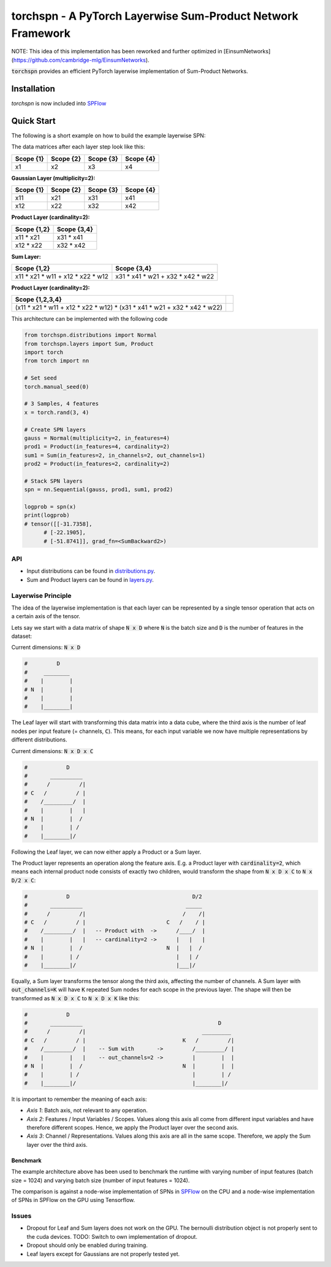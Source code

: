 ============================================================
torchspn - A PyTorch Layerwise Sum-Product Network Framework
============================================================

NOTE: This idea of this implementation has been reworked and further optimized in [EinsumNetworks](https://github.com/cambridge-mlg/EinsumNetworks).

:code:`torchspn` provides an efficient PyTorch layerwise implementation of Sum-Product Networks.

Installation
------------

`torchspn` is now included into `SPFlow <https://github.com/SPFlow/SPFlow>`_



Quick Start
-----------
The following is a short example on how to build the example layerwise SPN:

.. image:: ./res/spn.png
    :alt: Example Sum-Product Network
    :align: center

The data matrices after each layer step look like this:

=========  =========  =========  =========
Scope {1}  Scope {2}  Scope {3}  Scope {4} 
=========  =========  =========  =========
x1         x2         x3         x4        
=========  =========  =========  =========

**Gaussian Layer (multiplicity=2):**

=========  =========  =========  =========
Scope {1}  Scope {2}  Scope {3}  Scope {4} 
=========  =========  =========  =========
x11        x21        x31        x41       
x12        x22        x32        x42       
=========  =========  =========  =========

**Product Layer (cardinality=2):**

===========  ===========
Scope {1,2}  Scope {3,4} 
===========  ===========
x11 * x21    x31 * x41   
x12 * x22    x32 * x42   
===========  ===========

**Sum Layer:**

=================================  =================================
Scope {1,2}                        Scope {3,4}                       
=================================  =================================
x11 * x21 * w11 + x12 * x22 * w12  x31 * x41 * w21 + x32 * x42 * w22 
=================================  =================================


**Product Layer (cardinality=2):**

=========================================================================  ==
**Scope {1,2,3,4}**                                                                                                                        
=========================================================================  == 
(x11 * x21 * w11 + x12 * x22 * w12) * (x31 * x41 * w21 + x32 * x42 * w22)   
=========================================================================  ==


This architecture can be implemented with the following code

.. code:: python


  from torchspn.distributions import Normal
  from torchspn.layers import Sum, Product
  import torch
  from torch import nn

  # Set seed
  torch.manual_seed(0)

  # 3 Samples, 4 features
  x = torch.rand(3, 4)

  # Create SPN layers
  gauss = Normal(multiplicity=2, in_features=4)
  prod1 = Product(in_features=4, cardinality=2)
  sum1 = Sum(in_features=2, in_channels=2, out_channels=1)
  prod2 = Product(in_features=2, cardinality=2)

  # Stack SPN layers
  spn = nn.Sequential(gauss, prod1, sum1, prod2)

  logprob = spn(x)
  print(logprob)
  # tensor([[-31.7358],                                                                                                            
        # [-22.1905],                                                                                                            
        # [-51.8741]], grad_fn=<SumBackward2>)

API
===

- Input distributions can be found in `distributions.py <./torchspn/distributions.py>`_.
- Sum and Product layers can be found in `layers.py <./torchspn/layers.py>`_.

Layerwise Principle
===================

The idea of the layerwise implementation is that each layer can be represented by a single tensor operation that acts on a certain axis of the tensor.

Lets say we start with a data matrix of shape :code:`N x D` where :code:`N` is the batch size and :code:`D` is the number of features in the dataset:

Current dimensions: :code:`N x D`

.. code:: python

  #         D
  #     ________  
  #    |        |
  # N  |        |
  #    |        |
  #    |________|

The Leaf layer will start with transforming this data matrix into a data cube, where the third axis is the number of leaf nodes per input feature (= channels, :code:`C`). This means, for each input variable we now have multiple representations by different distributions.

Current dimensions: :code:`N x D x C`

.. code:: python

  #            D
  #       __________
  #      /         /|
  # C   /         / |
  #    /_________/  |
  #    |        |   |
  # N  |        |  /
  #    |        | /
  #    |________|/
  
Following the Leaf layer, we can now either apply a Product or a Sum layer. 

The Product layer represents an operation along the feature axis. E.g. a Product layer with :code:`cardinality=2`, which means each internal product node consists of exactly two children, would transform the shape from :code:`N x D x C` to :code:`N x D/2 x C`:

.. code:: python

  #            D                                      D/2
  #       __________                                _____
  #      /         /|                              /    /|
  # C   /         / |                         C   /    / |
  #    /_________/  |   -- Product with  ->      /____/  |
  #    |        |   |   -- cardinality=2 ->      |   |   |
  # N  |        |  /                          N  |   |  /
  #    |        | /                              |   | /
  #    |________|/                               |___|/

Equally, a Sum layer transforms the tensor along the third axis, affecting the number of channels. A Sum layer with :code:`out_channels=K` will have :code:`K` repeated Sum nodes for each scope in the previous layer. The shape will then be transformed as :code:`N x D x C` to :code:`N x D x K` like this:


.. code:: python

  #            D                                                      
  #       __________                                          D
  #      /         /|                                    _________    
  # C   /         / |                              K   /         /|   
  #    /_________/  |    -- Sum with       ->         /_________/ |   
  #    |        |   |    -- out_channels=2 ->         |        |  |   
  # N  |        |  /                               N  |        |  |
  #    |        | /                                   |        | /
  #    |________|/                                    |________|/      

It is important to remember the meaning of each axis:

- *Axis 1*: Batch axis, not relevant to any operation.
- *Axis 2*: Features / Input Variables / Scopes. Values along this axis all come from different input variables and have therefore different scopes. Hence, we apply the Product layer over the second axis.
- *Axis 3*: Channel / Representations. Values along this axis are all in the same scope. Therefore, we apply the Sum layer over the third axis.


Benchmark
_________

.. image:: ./res/benchmark.png
    :alt: Benchmark
    :align: center

The example architecture above has been used to benchmark the runtime with varying number of input features (batch size = 1024) and varying batch size (number of input features = 1024).

The comparison is against a node-wise implementation of SPNs in `SPFlow <https://github.com/SPFlow/SPFlow>`_ on the CPU and a node-wise implementation of SPNs in SPFlow on the GPU using Tensorflow.

Issues
======
- Dropout for Leaf and Sum layers does not work on the GPU. The bernoulli distribution object is not properly sent to the cuda devices. TODO: Switch to own implementation of dropout.
- Dropout should only be enabled during training.
- Leaf layers except for Gaussians are not properly tested yet.
